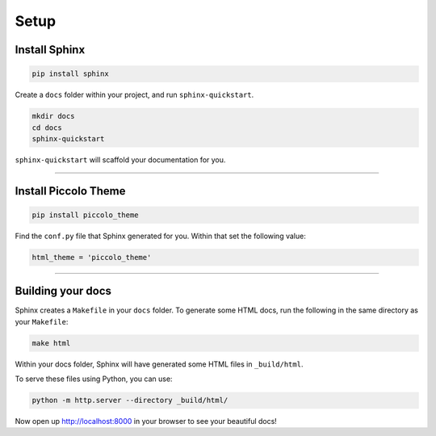 Setup
=====

Install Sphinx
--------------

.. code-block:: bash

    pip install sphinx

Create a ``docs`` folder within your project, and run ``sphinx-quickstart``.

.. code-block:: bash

    mkdir docs
    cd docs
    sphinx-quickstart

``sphinx-quickstart`` will scaffold your documentation for you.

-------------------------------------------------------------------------------

Install Piccolo Theme
---------------------

.. code-block:: bash

    pip install piccolo_theme

Find the ``conf.py`` file that Sphinx generated for you. Within that set the
following value:

.. code-block:: python

    html_theme = 'piccolo_theme'

-------------------------------------------------------------------------------

Building your docs
------------------

Sphinx creates a ``Makefile`` in your ``docs`` folder. To generate some HTML
docs, run the following in the same directory as your ``Makefile``:

.. code-block:: bash

    make html

Within your docs folder, Sphinx will have generated some HTML files in
``_build/html``.

To serve these files using Python, you can use:

.. code-block:: bash

    python -m http.server --directory _build/html/

Now open up http://localhost:8000 in your browser to see your beautiful docs!
